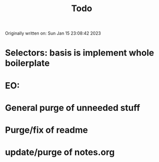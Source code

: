 #+title: Todo

Originally written on: Sun Jan 15 23:08:42 2023

* Selectors: basis is implement whole boilerplate
* EO:
* General purge of unneeded stuff
* Purge/fix of readme
* update/purge of notes.org
